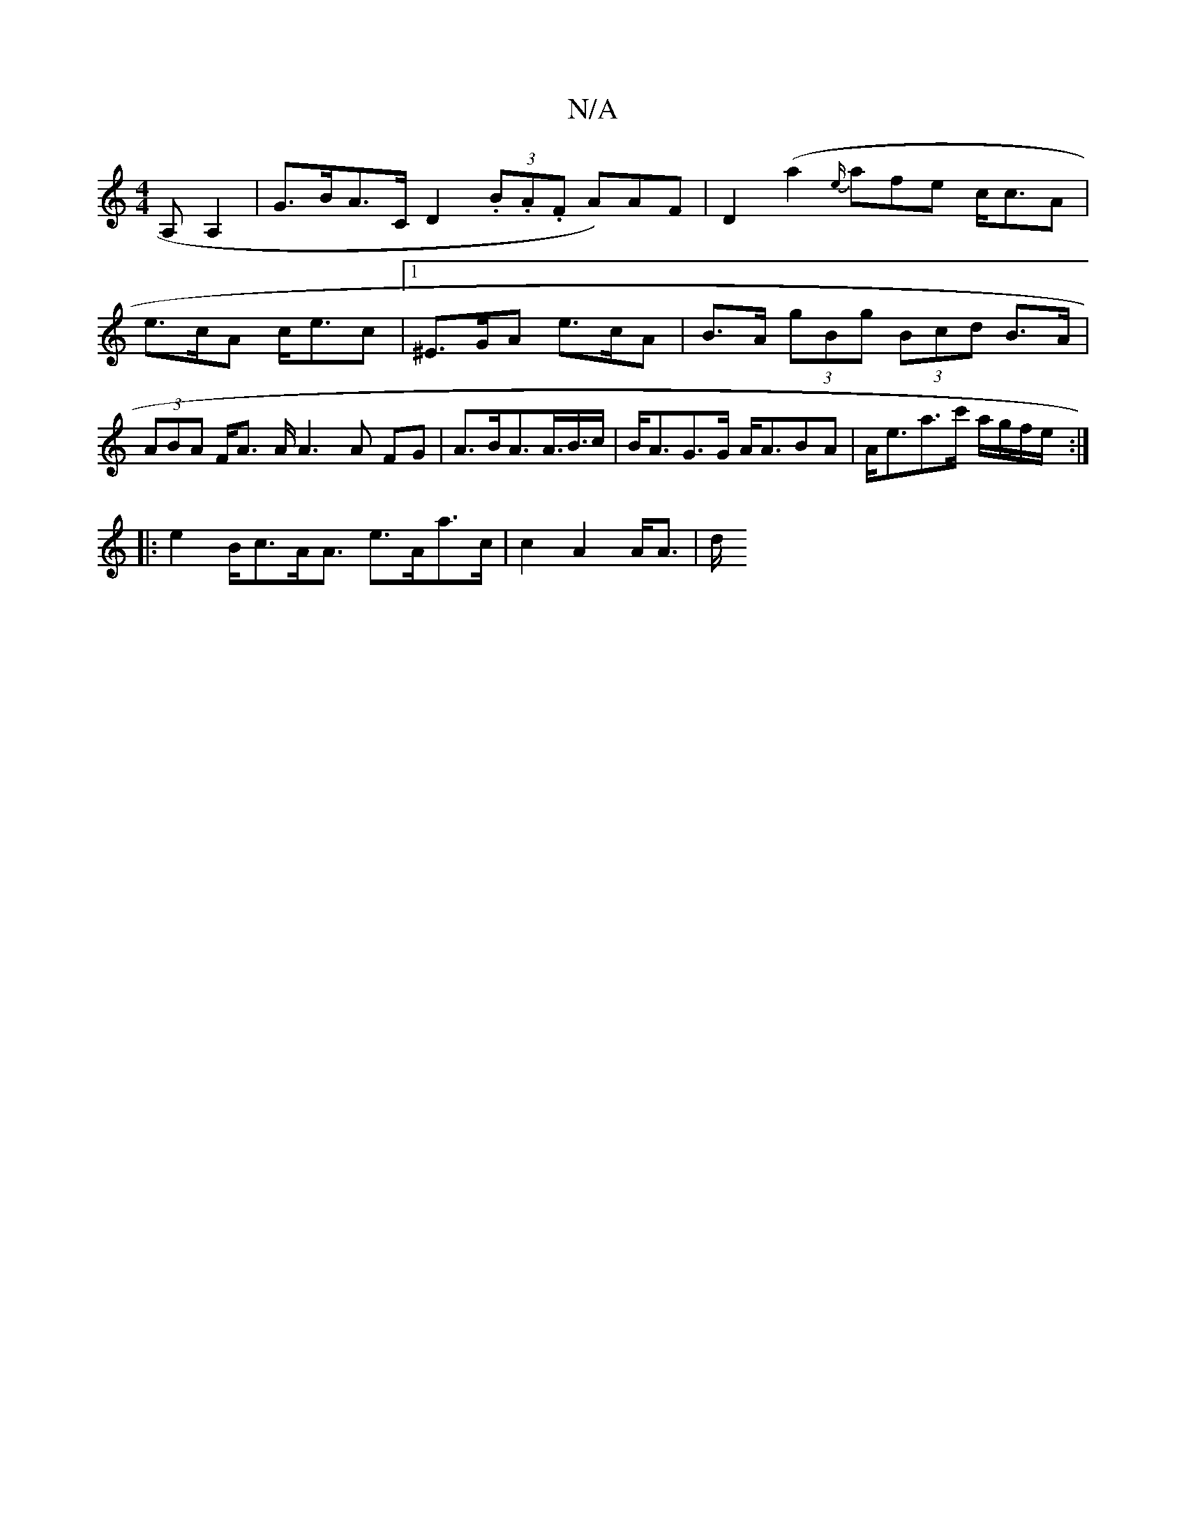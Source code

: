 X:1
T:N/A
M:4/4
R:N/A
K:Cmajor
<A,A,2|G>BA>C D2 (3.B.A.F A)AF|D2(a2 {e/}afe c<cA |
e>cA c<ec |[1 ^E>GA e>cA | B>A (3gBg (3Bcd B>A|(3ABA F<A A/2A3A FG | A>BA>A>B>c | B<AG>G A<ABA | A<ea>c' a/g/f/e/ :|
|: e2 B<cA<A e>Aa>c|c2A2 A<A|d/